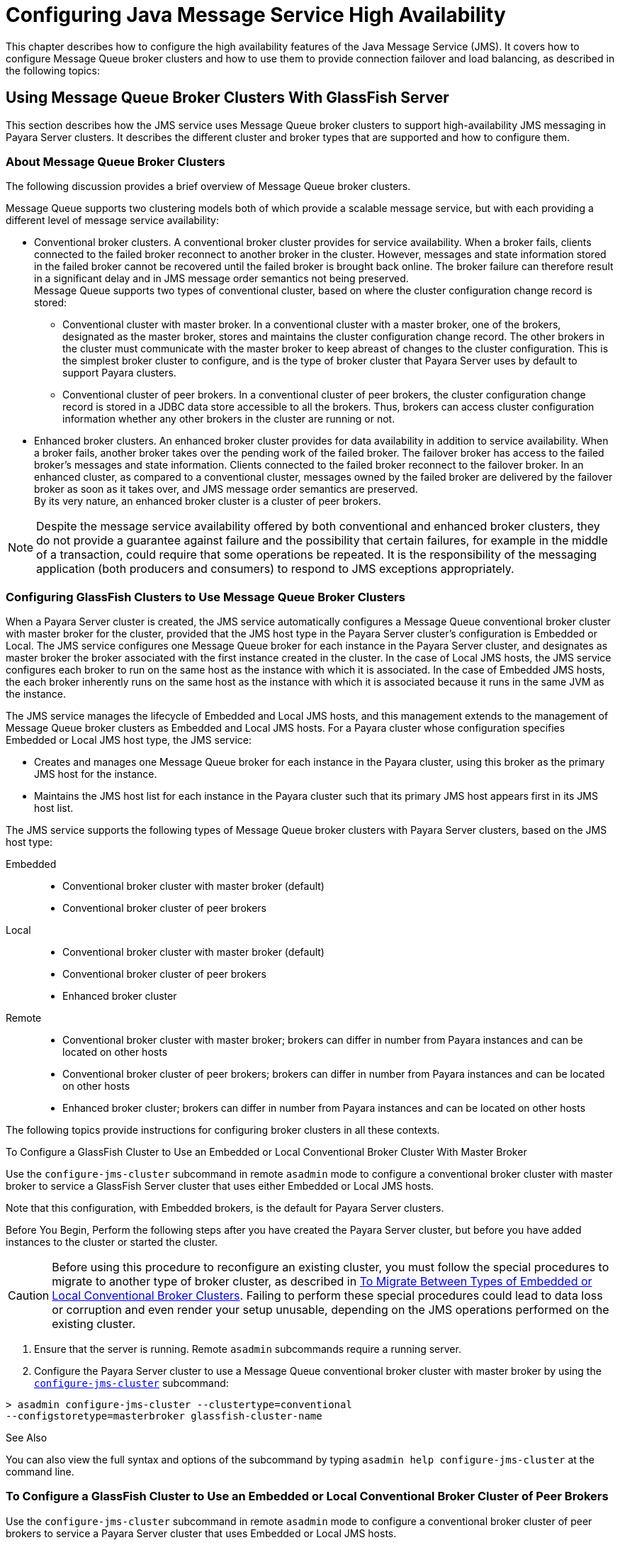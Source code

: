 [[configuring-java-message-service-high-availability]]
= Configuring Java Message Service High Availability

This chapter describes how to configure the high availability features of the Java Message Service (JMS). It covers how to configure Message
Queue broker clusters and how to use them to provide connection failover and load balancing, as described in the following topics:

[[using-message-queue-broker-clusters-with-glassfish-server]]
== Using Message Queue Broker Clusters With GlassFish Server

This section describes how the JMS service uses Message Queue broker clusters to support high-availability JMS messaging in Payara Server clusters. It describes the different cluster and broker types that are supported and how to configure them.

[[about-message-queue-broker-clusters]]
=== About Message Queue Broker Clusters

The following discussion provides a brief overview of Message Queue broker clusters.

Message Queue supports two clustering models both of which provide a scalable message service, but with each providing a different level of message service availability:

* Conventional broker clusters. A conventional broker cluster provides for service availability. When a broker fails, clients connected to the failed broker reconnect to another broker in the cluster.
However, messages and state information stored in the failed broker cannot be recovered until the failed broker is brought back online.
The broker failure can therefore result in a significant delay and in JMS message order semantics not being preserved. +
Message Queue supports two types of conventional cluster, based on where the cluster configuration change record is stored:

** Conventional cluster with master broker. In a conventional cluster with a master broker, one of the brokers, designated as the master broker, stores and maintains the cluster configuration change record.
The other brokers in the cluster must communicate with the master broker to keep abreast of changes to the cluster configuration.
This is the simplest broker cluster to configure, and is the type of broker cluster that Payara Server uses by default to support Payara clusters.

** Conventional cluster of peer brokers. In a conventional cluster of
peer brokers, the cluster configuration change record is stored in a
JDBC data store accessible to all the brokers. Thus, brokers can access
cluster configuration information whether any other brokers in the
cluster are running or not.
* Enhanced broker clusters. An enhanced broker cluster provides for data availability in addition to service availability.
When a broker fails, another broker takes over the pending work of the failed broker.
The failover broker has access to the failed broker's messages and state information. Clients connected to the failed broker reconnect to the failover broker.
In an enhanced cluster, as compared to a conventional cluster, messages owned by the failed broker are delivered by the failover broker as soon as it takes over, and JMS message order semantics are preserved. +
By its very nature, an enhanced broker cluster is a cluster of peer brokers.

NOTE: Despite the message service availability offered by both conventional and enhanced broker clusters, they do not provide a guarantee against
failure and the possibility that certain failures, for example in the middle of a transaction, could require that some operations be repeated.
It is the responsibility of the messaging application (both producers and consumers) to respond to JMS exceptions appropriately.

[[configuring-glassfish-clusters-to-use-message-queue-broker-clusters]]
=== Configuring GlassFish Clusters to Use Message Queue Broker Clusters

When a Payara Server cluster is created, the JMS service automatically configures a Message Queue conventional broker cluster with master broker for the cluster, provided that the JMS host type in the Payara Server cluster's configuration is Embedded or Local.
The JMS service configures one Message Queue broker for each instance in the Payara Server cluster, and designates as master broker the broker associated with the first instance created in the cluster.
In the case of Local JMS hosts, the JMS service configures each broker to run on the same host as the instance with which it is associated.
In the case of Embedded JMS hosts, the each broker inherently runs on the same host as the instance with which it is associated because it runs in the same JVM as the instance.

The JMS service manages the lifecycle of Embedded and Local JMS hosts, and this management extends to the management of Message Queue broker clusters as Embedded and Local JMS hosts.
For a Payara cluster whose configuration specifies Embedded or Local JMS host type, the JMS service:

* Creates and manages one Message Queue broker for each instance in the Payara cluster, using this broker as the primary JMS host for the instance.
* Maintains the JMS host list for each instance in the Payara cluster such that its primary JMS host appears first in its JMS host list.

The JMS service supports the following types of Message Queue broker clusters with Payara Server clusters, based on the JMS host type:

Embedded::
  * Conventional broker cluster with master broker (default)
  * Conventional broker cluster of peer brokers
Local::
  * Conventional broker cluster with master broker (default)
  * Conventional broker cluster of peer brokers
  * Enhanced broker cluster
Remote::
  * Conventional broker cluster with master broker; brokers can differ in number from Payara instances and can be located on other hosts
  * Conventional broker cluster of peer brokers; brokers can differ in number from Payara instances and can be located on other hosts
  * Enhanced broker cluster; brokers can differ in number from Payara instances and can be located on other hosts

The following topics provide instructions for configuring broker clusters in all these contexts.

[[to-configure-a-glassfish-cluster-to-use-an-embedded-or-local-conventional-broker-cluster-with-master-broker]]
To Configure a GlassFish Cluster to Use an Embedded or Local Conventional Broker Cluster With Master Broker

Use the `configure-jms-cluster` subcommand in remote `asadmin` mode to configure a conventional broker cluster with master broker to service a GlassFish Server cluster that uses either Embedded or Local JMS hosts.

Note that this configuration, with Embedded brokers, is the default for Payara Server clusters.

Before You Begin, Perform the following steps after you have created the Payara Server cluster, but before you have added instances to the cluster or started the cluster.

CAUTION: Before using this procedure to reconfigure an existing cluster, you must follow the special procedures to migrate to another type of broker cluster, as described in xref:jms.adoc#to-migrate-between-types-of-embedded-or-local-conventional-broker-clusters[To Migrate Between Types of Embedded or Local Conventional Broker Clusters].
Failing to perform these special procedures could lead to data loss or corruption and even render your setup unusable, depending on the JMS operations performed on the existing cluster.

1.  Ensure that the server is running. Remote `asadmin` subcommands require a running server.
2.  Configure the Payara Server cluster to use a Message Queue conventional broker cluster with master broker by using the xref:reference-manual:configure-jms-cluster.adoc[`configure-jms-cluster`] subcommand: +
[source,shell]
----
> asadmin configure-jms-cluster --clustertype=conventional
--configstoretype=masterbroker glassfish-cluster-name
----

See Also

You can also view the full syntax and options of the subcommand by typing `asadmin help configure-jms-cluster` at the command line.

[[to-configure-a-glassfish-cluster-to-use-an-embedded-or-local-conventional-broker-cluster-of-peer-brokers]]
=== To Configure a GlassFish Cluster to Use an Embedded or Local Conventional Broker Cluster of Peer Brokers

Use the `configure-jms-cluster` subcommand in remote `asadmin` mode to configure a conventional broker cluster of peer brokers to service a Payara Server cluster that uses Embedded or Local JMS hosts.

Before You Begin

Perform the following steps after you have created the Payara Server cluster, but before you have added instances to the cluster or started the cluster.

CAUTION: Before using this procedure to reconfigure an existing cluster, you must follow the special procedures to migrate to another type of broker cluster,
as described in xref:jms.adoc#to-migrate-between-types-of-embedded-or-local-conventional-broker-clusters[To Migrate Between Types of Embedded or Local Conventional Broker Clusters].
Failing to perform these special procedures could lead to data loss or corruption and even render your setup unusable, depending on the JMS operations performed on the existing cluster.

. Ensure that the server is running. Remote `asadmin` subcommands require a running server.
. Create a password file with the entry `AS_ADMIN_JMSDBPASSWORD` specifying the password of the database user. +
For information about password file entries, see the xref:docs:reference-manual:asadmin.adoc[`asadmin`] help page.
. Place a copy of, or a link to, the database's JDBC driver `.jar` file in the appropriate directory, depending on the JMS host type, on each host where a Payara Server cluster instance is to run:
* Embedded: as-install-parent`/glassfish/lib/install/applications/jmsra`
* Local: as-install-parent`/mq/lib/ext`
. Configure the Payara Server cluster to use a Message Queue conventional broker cluster with master broker by using the
xref:docs:reference-manual:configure-jms-cluster.adoc[`configure-jms-cluster`] subcommand: +
[source,shell]
----
> asadmin --passwordfile password-file configure-jms-cluster --clustertype=conventional
--configstoretype=shareddb --dbvendor database-vendor-name --dbuser database-user-name
--dburl database-url --property list-of-database-specific-properties glassfish-cluster-name
----

See Also

You can also view the full syntax and options of the subcommand by typing `asadmin help configure-jms-cluster` at the command line.

[[to-change-the-master-broker-in-an-embedded-or-local-broker-cluster]]
=== To Change the Master Broker in an Embedded or Local Broker Cluster

Use the `change-master-broker` subcommand in remote `asadmin` mode to change the master broker to a different broker in a conventional broker
cluster with master broker serving a Payara Server cluster that uses Embedded or Local JMS hosts.

Follow this procedure, for example, before you remove from a Payara cluster the instance associated with the current master broker.

Before You Begin

Although not an absolute requirement, you should make sure all Payara instances and Message Queue brokers in the cluster are running before
using the `change-master-broker` command in order to avoid later internal configuration synchronization of any unavailable instance or broker.

. Ensure that the server is running. Remote `asadmin` subcommands require a running server.
. Change the master broker by using the xref:docs:reference-manual/change-master-broker.adoc[`change-master-broker`] subcommand: +
[source,shell]
----
> asadmin change-master-broker glassfish-clustered-instance-name
----

See Also

You can also view the full syntax and options of the subcommand by typing `asadmin help change-master-broker` at the command line.

[[to-migrate-between-types-of-embedded-or-local-conventional-broker-clusters]]
=== To Migrate Between Types of Embedded or Local Conventional Broker Clusters

If the need arises to convert from a conventional broker cluster with
master broker to a conventional broker cluster of peer brokers, or the
reverse, follow the instructions in "link:../../openmq/mq-admin-guide/broker-clusters.html#GMADG00563[Managing Conventional Clusters]" in Open Message Queue Administration Guide.

[[to-configure-a-glassfish-cluster-to-use-a-local-enhanced-broker-cluster]]
=== To Configure a GlassFish Cluster to Use a Local Enhanced Broker Cluster

Use the `configure-jms-cluster` subcommand in remote `asadmin` mode to configure an enhanced broker cluster to service a Payara Server cluster that uses Local JMS hosts.

Before You Begin

Perform the following steps after you have created the Payara Server cluster, but before you have added instances to the cluster or started the cluster.

CAUTION: Before using this procedure to reconfigure an existing cluster, you must follow the special procedures to migrate from a conventional broker
cluster to an enhanced broker cluster, as described in "link:../../openmq/mq-admin-guide/broker-clusters.html#GMADG00565[Converting a Conventional Cluster to an Enhanced Cluster]" in Open Message Queue Administration Guide.
Failing to perform these special procedures could lead to data loss or corruption and even render your setup unusable, depending on the JMS operations performed on the existing cluster.

. Ensure that the server is running. Remote `asadmin` subcommands require a running server.
. Create a password file with the entry `AS_ADMIN_JMSDBPASSWORD` specifying the password of the database user. For information about password file entries, see the
xref:docs:reference-manual:asadmin.adoc[`asadmin`] help page.
. Place a copy of, or a link to, the database's JDBC driver `.jar` file in the as-install-parent`/mq/lib/ext` directory on each host where a Payara Server cluster instance is to run.
. Configure the Payara Server cluster to use a Message Queue enhanced broker cluster by using the
xref:docs:reference-manual:configure-jms-cluster.adoc[`configure-jms-cluster`] subcommand: +
[source,shell]
----
> asadmin --passwordfile password-file configure-jms-cluster --clustertype=enhanced
--configstoretype=shareddb --messagestoretype=jdbc
--dbvendor database-vendor-name --dbuser database-user-name --dburl database-url
--property list-of-database-specific-properties glassfish-cluster-name
----
See Also

You can also view the full syntax and options of the subcommand by typing `asadmin help configure-jms-cluster` at the command line.

[[to-configure-a-glassfish-cluster-to-use-a-remote-broker-cluster]]
=== To Configure a GlassFish Cluster to Use a Remote Broker Cluster

Before You Begin

Perform the following steps after you have:

* Used Message Queue to create a broker cluster.
* Created the Payara Server cluster, but not yet created instances for the cluster.

. Ensure that the server is running. The remote subcommands used in this procedure require a running server.
. Delete the `default_JMS_host` JMS host by using the xref:docs:reference-manual:delete-jms-host.adoc[`delete-jms-host`] subcommand: +
[source,shell]
----
> asadmin delete-jms-host --target glassfish-cluster-name default_JMS_host
----
. Create a JMS host for each broker in the broker cluster by using the xref:docs:reference-manual:create-jms-host.adoc[`create-jms-host`] subcommand. For each broker, use an `asadmin create-jms-host` of the form:
+
[source,shell]
----
> asadmin create-jms-host --target glassfish-cluster-name --mqhost broker-host
--mqport broker-port --mquser mq-user --mqpassword mq-user-password
jms-host-name-for-broker
----
. Start the brokers in the cluster by using the Message Queue `imqbrokerd` command, as described in "link:../../openmq/mq-admin-guide/broker-clusters.html#GMADG00254[Managing Broker Clusters]" in Open Message Queue Administration Guide.
. Create instances in the Payara Server cluster, as described in xref:instances.adoc#to-create-an-instance-centrally[To Create an Instance Centrally] and xref:instances.adoc#to-create-an-instance-locally[To Create an Instance Locally].

[[connection-failover]]
== Connection Failover

The use of Message Queue broker clusters provides JMS connection failover, including several options that control how connection failures are handled.

Use the Administration Console's Java Message Service page to configure these options. To display this page, click the configuration for the
Payara cluster or instance in the navigation pane, and then click the Java Message Service link on the Configuration page.

The way in which connection failover operates depends on whether the broker cluster is configured to be conventional or enhanced:

* In a conventional cluster, when a broker fails, clients may reconnect to any other broker in the cluster. The Reconnect field specifies whether reconnection should take place, and the Address List Behavior
and Address List Iterations fields specify how the client chooses what broker to fail over to.
* In an enhanced cluster, when a broker fails, another broker automatically takes over its messages and clients.
Clients automatically fail over to the appropriate broker. The Reconnect, Address List Behavior and Address List Iterations fields are ignored.

For more information on connection failover, including how failover on conventional clusters differs from failover on enhanced clusters,
see "link:../../openmq/mq-admin-guide/administered-objects.html#GMADG00087[Automatic Reconnection]" in Open Message Queue Administration Guide.

Reconnect::
  Applies only to conventional clusters. Enables reconnection and connection failover. When disabled, the Java Message Service does not attempt to reconnect if a connection fails.
Reconnect Interval::
  Specifies the number of seconds between reconnection attempts. If it is too short, this time interval does not give a broker time to
  recover. If it is too long, the wait time might represent an unacceptable delay. The default value is 5 seconds.
Reconnect Attempts::
  Specifies the number of attempts to connect (or reconnect) to a particular JMS host before trying another host in the JMS host list. The host list is also known as the Address List.
  Hosts are chosen from the address list either in order or randomly, depending on the setting of Address List Behavior.
Address List Behavior::
  For conventional clusters, this field specifies how the Java Message Service selects which JMS host in the JMS hosts list to initially
  connect to, and if the broker fails, how the Java Message Service selects which JMS host in the JMS hosts list to fail over to. +
  For enhanced clusters, this field specifies how the Java Message Service selects which JMS host in the JMS hosts list to initially connect to. +
  When performing initial connection or, for conventional clusters only, when performing failover, then if this attribute is set to Priority,
  the Java Message Service tries to connect to the first JMS host specified in the JMS hosts list and uses another one only if the first one is not available.
  If this attribute is set to Random, the Java Message Service selects the JMS host randomly from the JMS hosts list. If that host is not available, another one is chosen randomly. +
  The default for Embedded and Local JMS host types is Priority, and the default for the Remote JMS host type is Random. +
  For Embedded and Local JMS host types, the Java Message Service ensures that the Message Queue broker servicing a clustered instance appears first in that instance's JMS host list. +
  Thus, having Priority as the default Address List Behavior ensures that an application deployed to a clustered instance will always try to create its initial connection to that instance's co-located broker. +
  If there are many clients attempting a connection using the same connection factory, use the Random setting to prevent them from all attempting to create their initial connection to the same JMS host.
Address List Iterations::
  For conventional clusters, this field specifies the number of times the Java Message Service iterates through the JMS hosts list in an effort to establish its initial connection.
  If the broker fails, this field specifies the number of times the Java Message Service iterates through the JMS hosts list in an effort to fail over to another broker. +
  For enhanced clusters, this field specifies the number of times the Java Message Service iterates through the JMS hosts list in an effort to establish its initial connection. If the broker fails, this field is not used when performing reconnection.

You can override these settings using JMS connection factory settings. For details, see "xref:docs:administration-guide:jms.adoc#administering-jms-connection-factories-and-destinations[Administering JMS Connection Factories and Destinations]" in Payara Server Open Source Edition Administration Guide.

[[load-balanced-delivery-to-mdbs]]
== Load-Balanced Delivery to MDBs

When a message-driven bean (MDB) application is deployed to a Payara cluster, incoming messages are delivered randomly to MDBs without regard to the cluster instances in which they are running.

If the MDB is configured to receive messages from a durable or non-durable subscription on a topic, then only one MDB instance across the whole Payara cluster will receive each message.

For more information about these features, see "link:../../openmq/mq-admin-guide/jmsra-properties.html#GMADG00300[About Shared Topic Subscriptions for Clustered Containers]" in Open Message Queue Administration Guide.
